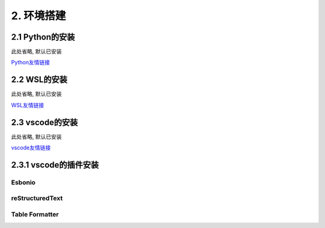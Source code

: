 ##############################################################################
2. 环境搭建
##############################################################################

2.1 Python的安装
************************************

此处省略, 默认已安装

`Python友情链接 <https://blog.csdn.net/qq_53280175/article/details/121107748>`_

2.2 WSL的安装
************************************

此处省略, 默认已安装

`WSL友情链接 <https://blog.csdn.net/wangtcCSDN/article/details/137950545>`_

2.3 vscode的安装
************************************

此处省略, 默认已安装

`vscode友情链接 <https://www.runoob.com/vscode/vscode-windows-install.html>`_

2.3.1 vscode的插件安装
************************************

Esbonio
==========================

.. image:: ../_static/imgs/Environment/Envi00.png
    :align: center

reStructuredText
==========================

.. image:: ../_static/imgs/Environment/Envi01.png
    :align: center

Table Formatter
==========================

.. image:: ../_static/imgs/Environment/Envi02.png
    :align: center